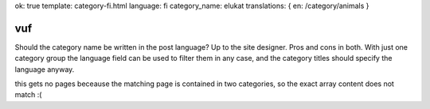 ok: true
template: category-fi.html
language: fi
category_name: elukat
translations: { en: /category/animals }

vuf
---

Should the category name be written in the post language?
Up to the site designer.
Pros and cons in both.
With just one category group the language field can be used to filter them in any case, and the category titles should specify the language anyway.

this gets no pages beceause the matching page is contained in two categories, so the exact array
content does not match :(
